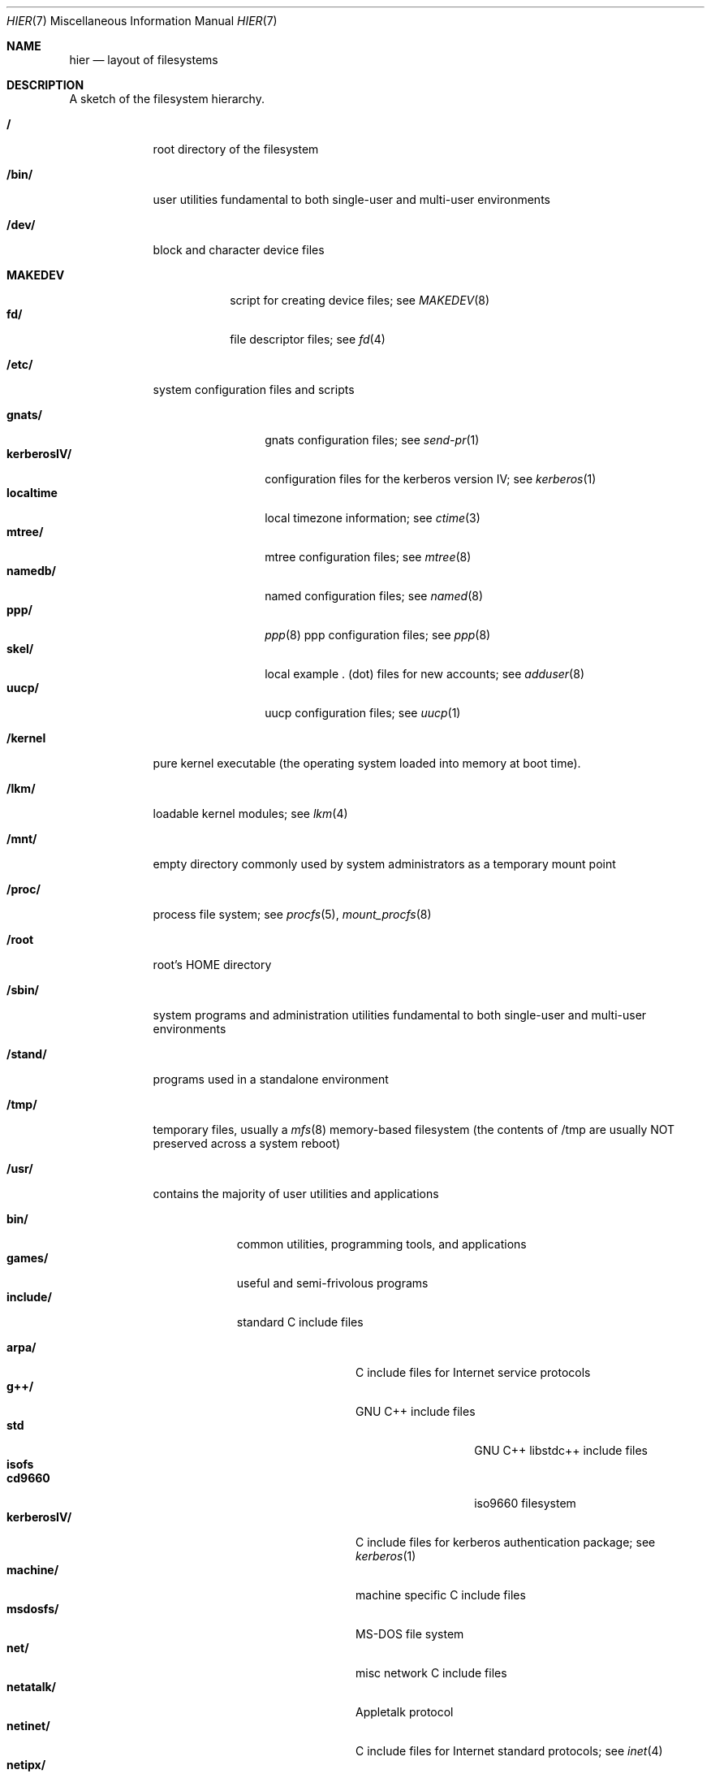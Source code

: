.\" Copyright (c) 1990, 1993
.\"	The Regents of the University of California.  All rights reserved.
.\"
.\" Redistribution and use in source and binary forms, with or without
.\" modification, are permitted provided that the following conditions
.\" are met:
.\" 1. Redistributions of source code must retain the above copyright
.\"    notice, this list of conditions and the following disclaimer.
.\" 2. Redistributions in binary form must reproduce the above copyright
.\"    notice, this list of conditions and the following disclaimer in the
.\"    documentation and/or other materials provided with the distribution.
.\" 3. All advertising materials mentioning features or use of this software
.\"    must display the following acknowledgement:
.\"	This product includes software developed by the University of
.\"	California, Berkeley and its contributors.
.\" 4. Neither the name of the University nor the names of its contributors
.\"    may be used to endorse or promote products derived from this software
.\"    without specific prior written permission.
.\"
.\" THIS SOFTWARE IS PROVIDED BY THE REGENTS AND CONTRIBUTORS ``AS IS'' AND
.\" ANY EXPRESS OR IMPLIED WARRANTIES, INCLUDING, BUT NOT LIMITED TO, THE
.\" IMPLIED WARRANTIES OF MERCHANTABILITY AND FITNESS FOR A PARTICULAR PURPOSE
.\" ARE DISCLAIMED.  IN NO EVENT SHALL THE REGENTS OR CONTRIBUTORS BE LIABLE
.\" FOR ANY DIRECT, INDIRECT, INCIDENTAL, SPECIAL, EXEMPLARY, OR CONSEQUENTIAL
.\" DAMAGES (INCLUDING, BUT NOT LIMITED TO, PROCUREMENT OF SUBSTITUTE GOODS
.\" OR SERVICES; LOSS OF USE, DATA, OR PROFITS; OR BUSINESS INTERRUPTION)
.\" HOWEVER CAUSED AND ON ANY THEORY OF LIABILITY, WHETHER IN CONTRACT, STRICT
.\" LIABILITY, OR TORT (INCLUDING NEGLIGENCE OR OTHERWISE) ARISING IN ANY WAY
.\" OUT OF THE USE OF THIS SOFTWARE, EVEN IF ADVISED OF THE POSSIBILITY OF
.\" SUCH DAMAGE.
.\"
.\"	@(#)hier.7	8.1 (Berkeley) 6/5/93
.\" $FreeBSD$
.\"
.Dd June 5, 1993
.Dt HIER 7
.Os
.Sh NAME
.Nm hier
.Nd layout of filesystems
.Sh DESCRIPTION
A sketch of the filesystem hierarchy.
.Bl -tag -width "/stand/"
.It Li /
root directory of the filesystem
.It Li /bin/
user utilities fundamental to both single-user and multi-user environments
.It Li /dev/
block and character device files
.Pp
.Bl -tag -width MAKEDEV -compact
.It Li MAKEDEV
script for creating device files;
see
.Xr MAKEDEV 8
.It Li fd/ 
file descriptor files;
see
.Xr \&fd 4
.El
.It Li /etc/
system configuration files and scripts 
.Pp
.Bl -tag -width "disklabels/" -compact
.It Li gnats/
gnats configuration files;
see
.Xr send-pr 1
.It Li kerberosIV/ 
configuration files for the kerberos version IV;
see
.Xr kerberos 1
.It Li localtime
local timezone information;
see
.Xr ctime 3
.It Li mtree/ 
mtree configuration files;
see
.Xr mtree 8
.It Li namedb/ 
named configuration files;
see
.Xr named 8
.It Li ppp/
.Xr ppp 8 
ppp configuration files;
see 
.Xr ppp 8
.It Li skel/
local example . (dot) files for new accounts;
see
.Xr adduser 8
.It Li uucp/
uucp configuration files;
see
.Xr uucp 1
.El
.It Li /kernel
pure kernel executable (the operating system loaded into memory
at boot time).  
.It Li /lkm/
loadable kernel modules;
see 
.Xr lkm 4 
.It Li /mnt/
empty directory commonly used by
system administrators as a temporary mount point
.It Li /proc/
process file system;
see
.Xr procfs 5 ,
.Xr mount_procfs 8
.It Li /root
root's HOME directory
.It Li /sbin/
system programs and administration utilities
fundamental to both single-user and multi-user environments
.It Li /stand/
programs used in a standalone environment
.It Li /tmp/ 
temporary files, usually a
.Xr mfs 8
memory-based filesystem (the contents
of /tmp are usually NOT preserved across a system reboot)
.It Li /usr/
contains the majority of user utilities and applications 
.Pp
.Bl -tag -width "libdata/" -compact
.It Li bin/
common utilities, programming tools, and applications 
.It Li games/
useful and semi-frivolous programs
.It Li include/
standard C include files
.Pp
.Bl -tag -width "kerberosIV/" -compact
.It Li arpa/
C include files for Internet service protocols
.It Li g++/
GNU C++ include files
.Bl -tag -width "kerberosIV/" -compact
.It Li std
GNU C++ libstdc++ include files
.El
.It Li isofs
.Bl -tag -width "kerberosIV/" -compact
.It Li cd9660
iso9660 filesystem
.El
.It Li kerberosIV/
C include files for kerberos authentication package;
see
.Xr kerberos 1
.It Li machine/
machine specific C include files
.It Li msdosfs/
MS-DOS file system
.It Li net/
misc network C include files
.\" .It Li netimp/
.\" C include files for IMP protocols;
.\" see
.\" .Xr imp 4
.It Li netatalk/
Appletalk protocol
.It Li netinet/
C include files for Internet standard protocols;
see
.Xr inet 4
.\" .It Li netiso/
.\" C include files for ISO standard protocols;
.\" see
.\" .Xr iso 4
.\" .It Li netns/
.\" C include files for XNS standard protocols;
.\" see
.\" .Xr \&ns 4
.It Li netipx/
IPX/SPX protocol stacks
.It Li netkey/
kernel key-management service
.It Li netns/
Xerox NS protocols
.It Li nfs/
C include files for NFS (Network File System)
.It Li objc/
???
.It Li pccard/
PC-CARD controllers
.It Li protocols/
C include files for Berkeley service protocols
.It Li readline/
get a line from a user with editing;
see
.Xr readline 3
.It Li rpc/
remote procedure calls;
see
.Xr rpc 3
.It Li rpcsvc/
???
.It Li ss/
libss ???
.It Li sys/
system C include files (kernel data structures)
.It Li tcl/
Tcl language;
see
Xr Tcl n
.Bl -tag -width "kerberosIV/" -compact
.It Li generic/
???
.It Li unix/
???
.El
.It Li ufs/
C include files for UFS (The U-word File System)
.Bl -tag -width "kerberosIV/" -compact
.It Li ffs/
Fast filesystem
.It Li lfs/
log filesystem;
see
.Xr mount_lfs 8
.It Li mfs/
memory file system;
see
.Xr mount_mfs 8
.It Li ufs/
UFS filesystem
.El
.It Li vm/
virtual memory;
see 
.Xr vmstat 8
.El
.Pp
.It Li lib/
archive libraries
.Bl -tag -width Fl -compact
.It Li compat/
shared libraries for compatibly
.El
.Pp
.It Li libdata/
misc. utility data files
.Bl -tag -width Fl -compact
.It Li gcc/
???
.It Li lint/
various prebuilt lint libraries;
see 
.Xr lint 1
.It Li stallion/
holding the download firmware images
.It Li tcl
???;
see
.Xr Tcl n
.El
.Pp
.It Li libexec/
system daemons & system utilities (executed by other programs)
.Bl -tag -width Fl -compact
.It Li lpr/
???
see
.Xr lpr 1
.It Li sm.bin/
restricted shell for sendmail;
see 
.Xr smrsh 8
.It Li uucp/
uucp utilities;
see
.Xr uucp 1
.El
.Pp
.It Li local/
local executables, libraries, etc.
.br
Also used as the default destination for the
.Tn FreeBSD
ports framework.
Within local/, the general layout sketched out by
.Xr hier 7
for /usr
should be used.  Exceptions are the man directory is directly under local/
rather than under local/share/.  Ports documentation is in share/doc/<port>/
.It Li mdec/
boot programs;
see
.Xr disklabel 8
.It Li obj/
architecture-specific target tree produced by building the /usr/src tree
.It Li ports
The
.Tn FreeBSD
ports collection (optional).
.It Li sbin/
system daemons & system utilities (executed by users)
.It Li share/
architecture-independent ascii text files
.Pp
.Bl -tag -width "calendar/" -compact
.It Li calendar/
a variety of pre-fab calendar files;
see
.Xr calendar 1
.It Li dict/
word lists;
see
.Xr look 1
.Pp
.Bl -tag -width Fl -compact
.It Li words
common words
.It Li web2
words from Webster's 2nd International
.It Li papers/
reference databases;
see
.Xr refer 1
.It Li special/
custom word lists;
see
.Xr spell 1
.El
.Pp
.It Li doc/
misc documentation;
src for most of the printed
.Bx BSD
manuals (available
from the
.Tn USENIX
association)
.Bl -tag -width Fl -compact
.It Li FAQ/
Frequently Asked Questions
.It Li handbook/
.Tn FreeBSD
Handbook
.It Li papers/
UNIX Papers
.It Li psd/
UNIX Programmer's Supplementary Documents
.It Li smm/
UNIX System Manager's Manual
.It Li usd/
UNIX User's Supplementary Documents
.El
.Pp
.It Li examples/
various examples for users and programmers
.It Li games/
ascii text files used by various games
.It Li groff_font/
device description file for device name
.It Li info/
GNU Info hypertext system
.It Li isdn/
ISDN
.It Li libg++/
libg++'s genclass prototype/template class files
.It Li locale/
internationalization files;
see
.Xr setlocale 3
.It Li man/
manual pages 
.It Li me/
macros for use with the me macro package
.It Li misc/
misc system-wide ascii text files
.Bl -tag -width Fl -compact
.It Li fonts/
???
.It Li pcvtfonts/
???;
see
.Xr pcvt 4
.It Li pkg_manage/
package manager help files;
see
.Xr pkg_manage
.It Li termcap
terminal characteristics database;
see
.Xr termcap 5
.El
.It Li mk/
templates for make;
see
.Xr make 1
.It Li ms/
macros for use with the ms macro package
.It Li nls/
national language support files;
see 
.Xr mklocale 1
.It Li perl/
perl library files;
see
.Xr perl 1
.It Li sgml/
SGML tools files;
see
.Xr instant 1 
.It Li skel/
example . (dot) files for new accounts
.It Li tabset/
tab description files for a variety of terminals; used in 
the termcap file;
see
.Xr termcap 5
.It Li tmac/
text processing macros;
see
.Xr nroff 1
and 
.Xr troff 1
.It Li zoneinfo/
timezone configuration information;
see
.Xr tzfile 5
.El
.It Li src/
BSD and/or local source files
.Pp
.Bl -tag -width "kerberosIV/" -compact
.It Li bin/
src for files in /bin 
.It Li contrib/
src for file from contributed software
.It Li eBones
Kerberos and DES
.It Li etc/
src for files in /etc
.It Li games/
src for files in /usr/games
.It Li gnu/
Utilities covered by the GNU Public License
.It Li include/
src for files in /usr/include
.It Li kerberosIV/
src for kerberos version IV
.It Li lib/
src for files in /usr/lib
.It Li libexec/
src for files in /usr/libexec
.It Li local/
src for files in /usr/local
.It Li lkm
src for files in /lkm
.It Li release
Files required to produce a
.Tn FreeBSD 
release
.It Li sbin/
src for files in /sbin
.It Li secure
DES Sources
.It Li share/
src for files in /usr/share
.It Li sys/
kernel src files
.It Li usr.bin/
src for files in /usr/bin
.It Li usr.sbin/
src for files in /usr/sbin
.El
.Pp
.It Li X11R6/
X11R6 distribution executables, libraries, etc (optional).
.El
.It Li /var/
multi-purpose log, temporary, transient, and spool files
.Pp
.Bl -tag -width "preserve/" -compact
.It Li account/ 
system accounting files
.Pp
.Bl -tag -width Fl -compact
.It Li acct
execution accounting file;
see
.Xr acct 5
.El
.Pp
.It Li at/
timed command scheduling files;
see
.Xr \&at 1
.Bl -tag -width "preserve/" -compact
.It Li jobs
directory containing job files
.It Li spool
directory containing output spool files 
.El
.Pp
.It Li backups/
misc. backup files
.It Li crash
???;
see
.Xr crash 8
.It Li cron/
.Bl -tag -width "preserve/" -compact
.It Li log
cron log files;
see
.Xr cron 8
.It Li tabs
crontab files;
see
.Xr crontab 5
.El
.Pp
.It Li db/ 
misc. automatically generated system-specific database files
.It Li games/ 
misc. game status and log files
.It Li games/
games score files
.It Li log/ 
misc. system log files
.Pp
.Bl -tag -width Fl -compact
.It Li wtmp
login/logout log;
see
.Xr wtmp 5
.El
.Pp
.It Li mail/ 
user mailbox files
.It Li preserve/
temporary home of files preserved after an accidental death
of an editor;
see
.Xr \&ex 1 
.It Li msgs/
system messages database;
see
.Xr msgs 1
.It Li quotas/ 
filesystem quota information files
.It preserve
???
.It Li run/
system information files describing various info about
system since it was booted
.Pp
.Bl -tag -width Fl -compact
.It Li utmp
database of current users;
see
.Xr utmp 5
.El
.Pp
.It Li rwho/ 
rwho data files;
see
.Xr rwhod 8 ,
.Xr rwho 1 ,
and
.Xr ruptime 1
.It Li spool/ 
misc. printer and mail system spooling directories
.Pp
.Bl -tag -width Fl -compact
.It Li ftp/ 
commonly ~ftp; the anonymous ftp root directory
.It Li mqueue/ 
undelivered mail queue;
see
.Xr sendmail 8
.It Li output/
line printer spooling directories
.It Li secretmail/ 
secretmail spool directory;
see
.Xr xget 1
.It Li uucp/ 
uucp spool directory
.It Li uucppublic/
commonly ~uucp; public uucp temporary directory
.El
.Pp
.It Li tmp/ 
temporary files that are kept between system reboots
.Bl -tag -width Fl -compact
.It Li vi.recover
the directory where recovery files are stored
.El
.It Li yp
the NIS maps
.El
.El
.Sh SEE ALSO
.Xr apropos 1 ,
.Xr find 1 ,
.Xr finger 1 ,
.Xr grep 1 ,
.Xr ls 1 ,
.Xr whatis 1 ,
.Xr whereis 1 ,
.Xr which 1 ,
.Xr fsck 8
.Sh HISTORY
A
.Nm hier
manual page appeared in
.At v7 .
